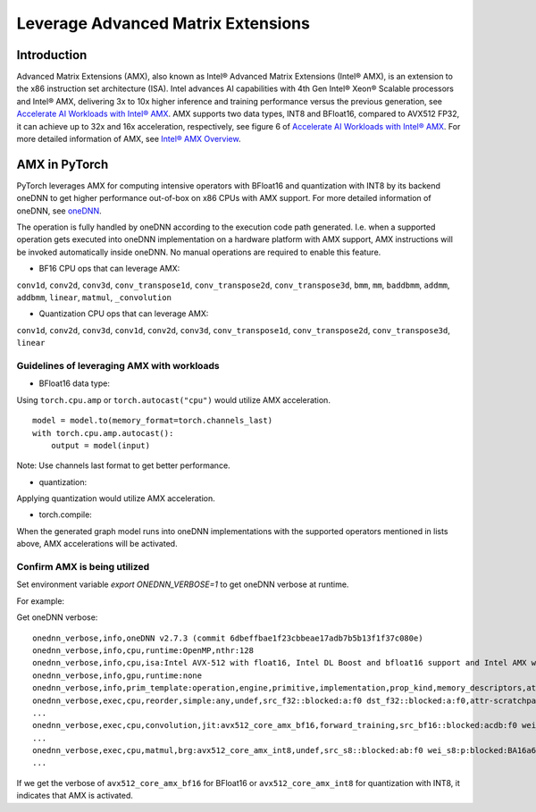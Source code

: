 ==============================================
Leverage Advanced Matrix Extensions
==============================================

Introduction
============

Advanced Matrix Extensions (AMX), also known as Intel® Advanced Matrix Extensions (Intel® AMX), is an extension to the x86 instruction set architecture (ISA).
Intel advances AI capabilities with 4th Gen Intel® Xeon® Scalable processors and Intel® AMX, delivering 3x to 10x higher inference and training performance versus the previous generation, see `Accelerate AI Workloads with Intel® AMX`_.
AMX supports two data types, INT8 and BFloat16, compared to AVX512 FP32, it can achieve up to 32x and 16x acceleration, respectively, see figure 6 of `Accelerate AI Workloads with Intel® AMX`_.
For more detailed information of AMX, see `Intel® AMX Overview`_.


AMX in PyTorch
==============

PyTorch leverages AMX for computing intensive operators with BFloat16 and quantization with INT8 by its backend oneDNN
to get higher performance out-of-box on x86 CPUs with AMX support.
For more detailed information of oneDNN, see `oneDNN`_.

The operation is fully handled by oneDNN according to the execution code path generated. I.e. when a supported operation gets executed into oneDNN implementation on a hardware platform with AMX support, AMX instructions will be invoked automatically inside oneDNN.
No manual operations are required to enable this feature. 

- BF16 CPU ops that can leverage AMX:

``conv1d``,
``conv2d``,
``conv3d``,
``conv_transpose1d``,
``conv_transpose2d``,
``conv_transpose3d``,
``bmm``,
``mm``,
``baddbmm``,
``addmm``,
``addbmm``,
``linear``,
``matmul``,
``_convolution``

- Quantization CPU ops that can leverage AMX:

``conv1d``,
``conv2d``,
``conv3d``,
``conv1d``,
``conv2d``,
``conv3d``,
``conv_transpose1d``,
``conv_transpose2d``,
``conv_transpose3d``,
``linear``


Guidelines of leveraging AMX with workloads
--------------------------------------------------

- BFloat16 data type: 

Using ``torch.cpu.amp`` or ``torch.autocast("cpu")`` would utilize AMX acceleration.

::

   model = model.to(memory_format=torch.channels_last)
   with torch.cpu.amp.autocast():
       output = model(input)

Note: Use channels last format to get better performance. 

- quantization:

Applying quantization would utilize AMX acceleration.

- torch.compile:

When the generated graph model runs into oneDNN implementations with the supported operators mentioned in lists above, AMX accelerations will be activated.


Confirm AMX is being utilized
------------------------------

Set environment variable `export ONEDNN_VERBOSE=1` to get oneDNN verbose at runtime.

For example:

Get oneDNN verbose:

::

   onednn_verbose,info,oneDNN v2.7.3 (commit 6dbeffbae1f23cbbeae17adb7b5b13f1f37c080e)
   onednn_verbose,info,cpu,runtime:OpenMP,nthr:128
   onednn_verbose,info,cpu,isa:Intel AVX-512 with float16, Intel DL Boost and bfloat16 support and Intel AMX with bfloat16 and 8-bit integer support
   onednn_verbose,info,gpu,runtime:none
   onednn_verbose,info,prim_template:operation,engine,primitive,implementation,prop_kind,memory_descriptors,attributes,auxiliary,problem_desc,exec_time
   onednn_verbose,exec,cpu,reorder,simple:any,undef,src_f32::blocked:a:f0 dst_f32::blocked:a:f0,attr-scratchpad:user ,,2,5.2561
   ...
   onednn_verbose,exec,cpu,convolution,jit:avx512_core_amx_bf16,forward_training,src_bf16::blocked:acdb:f0 wei_bf16:p:blocked:ABcd16b16a2b:f0 bia_f32::blocked:a:f0 dst_bf16::blocked:acdb:f0,attr-scratchpad:user ,alg:convolution_direct,mb7_ic2oc1_ih224oh111kh3sh2dh1ph1_iw224ow111kw3sw2dw1pw1,0.628906
   ...
   onednn_verbose,exec,cpu,matmul,brg:avx512_core_amx_int8,undef,src_s8::blocked:ab:f0 wei_s8:p:blocked:BA16a64b4a:f0 dst_s8::blocked:ab:f0,attr-scratchpad:user ,,1x30522:30522x768:1x768,7.66382
   ...

If we get the verbose of ``avx512_core_amx_bf16`` for BFloat16 or ``avx512_core_amx_int8`` for quantization with INT8, it indicates that AMX is activated.

.. _Accelerate AI Workloads with Intel® AMX: https://www.intel.com/content/www/us/en/products/docs/accelerator-engines/advanced-matrix-extensions/ai-solution-brief.html

.. _Intel® AMX Overview: https://www.intel.com/content/www/us/en/products/docs/accelerator-engines/advanced-matrix-extensions/overview.html

.. _oneDNN: https://oneapi-src.github.io/oneDNN/index.html
